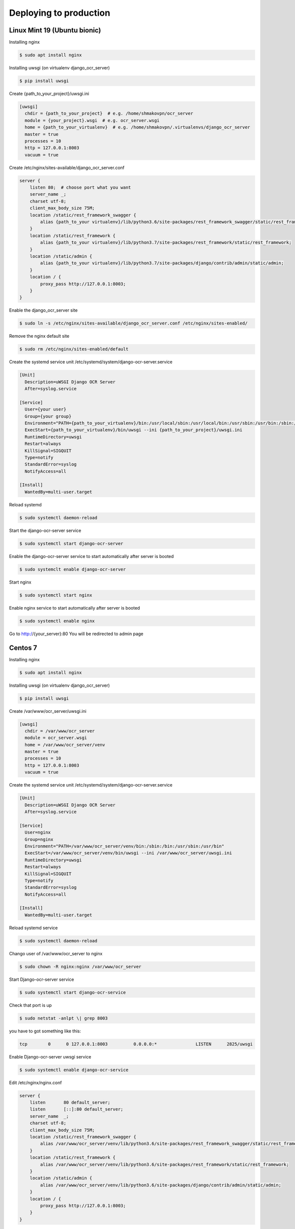 .. index:: Deploying to production

Deploying to production
=======================

.. index:: Linux Mint 19 deploy to production
.. index:: Ubuntu bionic deploy to production

Linux Mint 19 (Ubuntu bionic)
-----------------------------
Installing nginx

.. code-block:: shell-session
 
 $ sudo apt install nginx

Installing uwsgi (on virtualenv django_ocr_server)

.. code-block:: shell-session
 
 $ pip install uwsgi

.. index:: uwsgi Linux Mint 19 configuration

.. index:: uwsgi Ubuntu bionic configuration

Create {path_to_your_project}/uwsgi.ini

.. code-block:: cfg
 
 [uwsgi]
   chdir = {path_to_your_project}  # e.g. /home/shmakovpn/ocr_server
   module = {your_project}.wsgi  # e.g. ocr_server.wsgi
   home = {path_to_your_virtualenv}  # e.g. /home/shmakovpn/.virtualenvs/django_ocr_server
   master = true
   processes = 10
   http = 127.0.0.1:8003
   vacuum = true

.. index:: nginx Linux Mint 19 configuration

.. index:: nginx Ubuntu bionic configuration

Create /etc/nginx/sites-available/django_ocr_server.conf

.. code-block:: nginx
 
 server {
     listen 80;  # choose port what you want
     server_name _;
     charset utf-8;
     client_max_body_size 75M;
     location /static/rest_framework_swagger {
         alias {path_to_your virtualenv}/lib/python3.6/site-packages/rest_framework_swagger/static/rest_framework_swagger;
     }
     location /static/rest_framework {
         alias {path_to_your virtualenv}/lib/python3.7/site-packages/rest_framework/static/rest_framework;
     }
     location /static/admin {
         alias {path_to_your virtualenv}/lib/python3.7/site-packages/django/contrib/admin/static/admin;
     }
     location / {
         proxy_pass http://127.0.0.1:8003;
     }
 }

Enable the django_ocr_server site

.. code-block:: shell-session
 
 $ sudo ln -s /etc/nginx/sites-available/django_ocr_server.conf /etc/nginx/sites-enabled/

Remove the nginx default site

.. code-block:: shell-session
 
 $ sudo rm /etc/nginx/sites-enabled/default

.. index:: systemd service unit Linux Mint 19

.. index:: systemc service unit Ubuntu bionic

Create the systemd service unit /etc/systemd/system/django-ocr-server.service

.. code-block:: cfg
 
 [Unit]
   Description=uWSGI Django OCR Server
   After=syslog.service
 
 [Service]
   User={your user}
   Group={your group}
   Environment="PATH={path_to_your_virtualenv}/bin:/usr/local/sbin:/usr/local/bin:/usr/sbin:/usr/bin:/sbin:/bin"
   ExecStart={path_to_your_virtualenv}/bin/uwsgi --ini {path_to_your_project}/uwsgi.ini
   RuntimeDirectory=uwsgi
   Restart=always
   KillSignal=SIGQUIT
   Type=notify
   StandardError=syslog
   NotifyAccess=all
 
 [Install]
   WantedBy=multi-user.target

Reload systemd

.. code-block:: shell-session
 
 $ sudo systemctl daemon-reload

Start the django-ocr-server service

.. code-block:: shell-session
 
 $ sudo systemctl start django-ocr-server

Enable the django-ocr-server service to start automatically after server is booted

.. code-block:: shell-session
 
 $ sudo systemclt enable django-ocr-server

Start nginx

.. code-block:: shell-session
 
 $ sudo systemctl start nginx

Enable nginx service to start automatically after server is booted

.. code-block:: shell-session
 
 $ sudo systemctl enable nginx

Go to http://{your_server}:80
You will be redirected to admin page

.. index::  Centos 7 deploy to production

Centos 7
--------

Installing nginx

.. code-block:: shell-session
 
 $ sudo apt install nginx

Installing uwsgi (on virtualenv django_ocr_server)

.. code-block:: shell-session
 
 $ pip install uwsgi

.. index:: uwsgi configuration Centos 7

Create /var/www/ocr_server/uwsgi.ini

.. code-block:: cfg
 
 [uwsgi]
   chdir = /var/www/ocr_server
   module = ocr_server.wsgi
   home = /var/www/ocr_server/venv
   master = true
   processes = 10
   http = 127.0.0.1:8003
   vacuum = true

.. index:: systemd service unit centos 7

Create the systemd service unit /etc/systemd/system/django-ocr-server.service

.. code-block:: cfg
 
 [Unit]
   Description=uWSGI Django OCR Server
   After=syslog.service
 
 [Service]
   User=nginx
   Group=nginx
   Environment="PATH=/var/www/ocr_server/venv/bin:/sbin:/bin:/usr/sbin:/usr/bin"
   ExecStart=/var/www/ocr_server/venv/bin/uwsgi --ini /var/www/ocr_server/uwsgi.ini
   RuntimeDirectory=uwsgi
   Restart=always
   KillSignal=SIGQUIT
   Type=notify
   StandardError=syslog
   NotifyAccess=all
 
 [Install]
   WantedBy=multi-user.target

Reload systemd service

.. code-block:: shell-session
 
 $ sudo systemctl daemon-reload

Chango user of /var/www/ocr_server to nginx

.. code-block:: shell-session
 
 $ sudo chown -R nginx:nginx /var/www/ocr_server

Start Django-ocr-server service

.. code-block:: shell-session
 
 $ sudo systemctl start django-ocr-service

Check that port is up

.. code-block:: shell-session
 
 $ sudo netstat -anlpt \| grep 8003

you have to got something like this:

.. code-block:: shell-session
 
 tcp        0      0 127.0.0.1:8003          0.0.0.0:*               LISTEN      2825/uwsgi

Enable Django-ocr-server uwsgi service

.. code-block:: shell-session
 
 $ sudo systemctl enable django-ocr-service

.. index:: nginx Centos 7 configuration

Edit /etc/nginx/nginx.conf

.. code-block:: nginx
 
 server {
     listen       80 default_server;
     listen       [::]:80 default_server;
     server_name  _;
     charset utf-8;
     client_max_body_size 75M;
     location /static/rest_framework_swagger {
         alias /var/www/ocr_server/venv/lib/python3.6/site-packages/rest_framework_swagger/static/rest_framework_swagger;
     }
     location /static/rest_framework {
         alias /var/www/ocr_server/venv/lib/python3.6/site-packages/rest_framework/static/rest_framework;
     }
     location /static/admin {
         alias /var/www/ocr_server/venv/lib/python3.6/site-packages/django/contrib/admin/static/admin;
     }
     location / {
         proxy_pass http://127.0.0.1:8003;
     }
 }

.. index:: selinux Centos 7 configuration

Configure SELinux
 | Django has a bug (https://code.djangoproject.com/ticket/29027#no1)
 | By default it stores uploading files size more than 2,5Mb to /tmp folder. A temp file gets
   'system_u:object_r:httpd_tmp_t:s0' SELinux context. Then Django tries to copy this file
   to the uploading folder with its SELinux context using os.setxattr() from lib/python3.6/shutil.py.
   But it is a wrong behavior because in the uploading folder the SELinux context of a file
   have to be 'http_sys_rw_content_t'. To solve the problem we have to create another folder for
   temp files with 'http_sys_rw_content_t' for example /var/www/ocr_server/tmp. Then configure Django
   to store temp files to this folder.
 
 .. code-block:: shell-session
  
  $ sudo mkdir /var/www/ocr_server/tmp
  $ sudo chown {your_user} /var/www/ocr_server/tmp
 
 Change /var/www/ocr_server/ocr_server/settings.py
 
 .. code-block:: python
  
  FILE_UPLOAD_TEMP_DIR = os.path.join(BASE_DIR, 'tmp')
 
 Configure SELinux contexts
 
 .. code-block:: shell-session
  
  $ sudo semanage port -a -t http_port_t -p tcp 8003
  $ sudo semanage fcontext -a -t httpd_sys_content_t '/var/www/ocr_server/venv/lib/python3.6/site-packages/rest_framework_swagger/static/rest_framework_swagger(/.*)?'
  $ sudo semanage fcontext -a -t httpd_sys_content_t '/var/www/ocr_server/venv/lib/python3.6/site-packages/rest_framework/static/rest_framework(/.*)?'
  $ sudo semanage fcontext -a -t httpd_sys_content_t '/var/www/ocr_server/venv/lib/python3.6/site-packages/django/contrib/admin/static/admin(/.*)?'
  $ find /var/www/ocr_server/venv/lib/python3.6/site-packages/ | grep '\.so' | grep -v '\.libs' | xargs -L1 sudo semanage fcontext -a -t httpd_sys_script_exec_t
  $ sudo semanage fcontext -a -t httpd_sys_script_exec_t '/var/www/ocr_server/venv/bin(/.*)?'
  $ sudo semanage fcontext -a -t httpd_sys_script_exec_t '/var/www/ocr_server/venv/lib/python3.6/site-packages/psycopg2/.libs(/.*)?'
  $ sudo semanage fcontext -a -t httpd_sys_rw_content_t '/var/www/ocr_server/django_ocr_server/upload(/.*)?'
  $ sudo semanage fcontext -a -t httpd_sys_rw_content_t '/var/www/ocr_server/django_ocr_server/pdf(/.*)?'
  $ sudo semanage fcontext -a -t httpd_sys_rw_content_t '/var/www/ocr_server/tmp(./*)?'
  $ sudo restorecon -Rv /var/www/ocr_server
  $ sudo setsebool -P httpd_can_network_connect_db 1

Start nginx service

.. code-block:: shell-session
 
 $ sudo systemctl start nginx

Enable nginx service

.. code-block:: shell-session
 
 $ sudo systemctl enable nginx

.. index:: firewall Centos 7 configuration

Configure firewall

.. code-block:: shell-session
 
 $ sudo firewall-cmd --zone=public --add-service=http --permanent
 $ sudo firewall-cmd --reload

| Go to http://{your_server}:80
| You will be redirected to admin page
